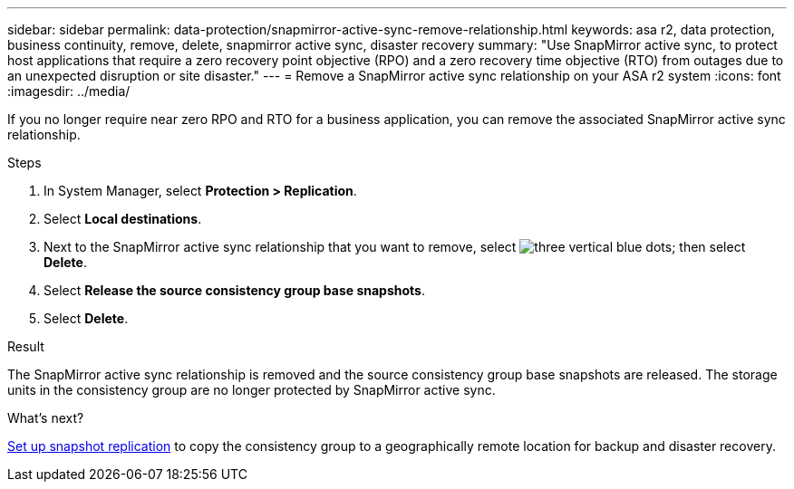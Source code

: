 ---
sidebar: sidebar
permalink: data-protection/snapmirror-active-sync-remove-relationship.html
keywords: asa r2, data protection, business continuity, remove, delete, snapmirror active sync, disaster recovery
summary: "Use SnapMirror active sync, to protect host applications that require a zero recovery point objective (RPO) and a zero recovery time objective (RTO) from outages due to an unexpected disruption or site disaster."
---
= Remove a SnapMirror active sync relationship on your ASA r2 system
:icons: font
:imagesdir: ../media/

[.lead]
If you no longer require near zero RPO and RTO for a business application, you can remove the associated SnapMirror active sync relationship.

.Steps

. In System Manager, select *Protection > Replication*.
. Select *Local destinations*.
. Next to the SnapMirror active sync relationship that you want to remove, select image:icon_kabob.gif[three vertical blue dots]; then select *Delete*.
. Select *Release the source consistency group base snapshots*.
. Select *Delete*.

.Result
The SnapMirror active sync relationship is removed and the source consistency group base snapshots are released.  The storage units in the consistency group are no longer protected by SnapMirror active sync.

.What's next?
link:snapshot-replication.html[Set up snapshot replication] to copy the consistency group to a geographically remote location for backup and disaster recovery.


// 2024 Sept 24, ONTAPDOC-3156